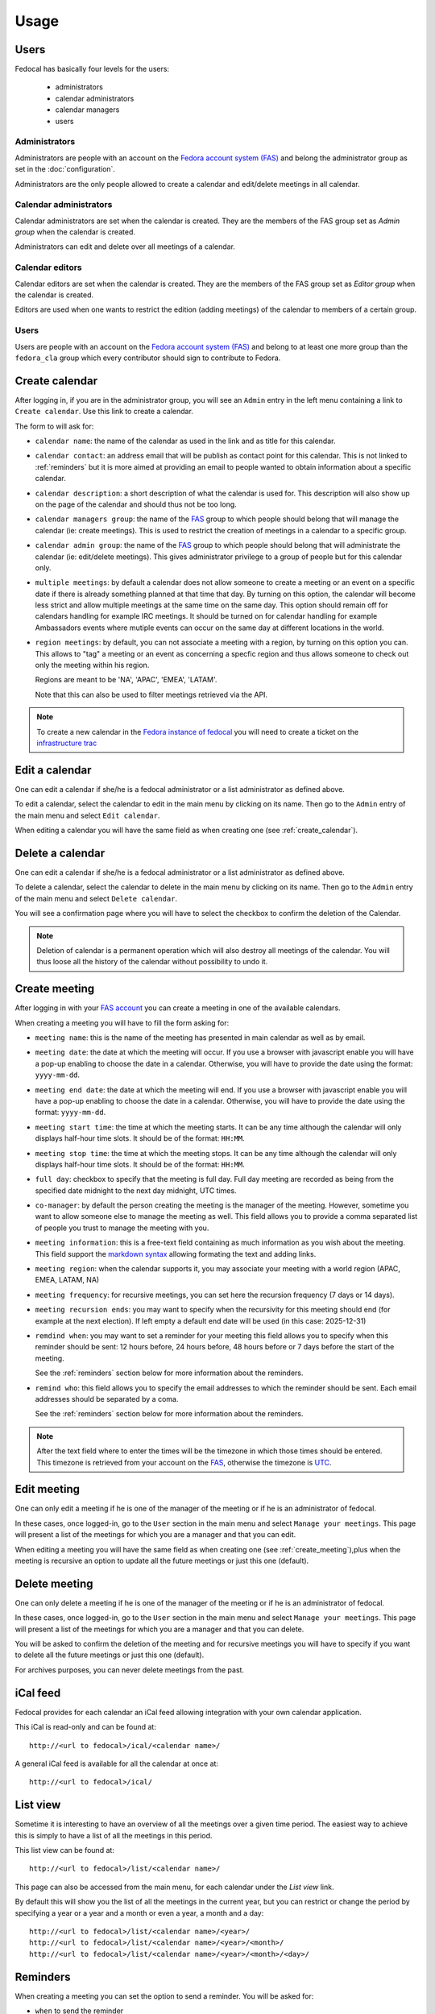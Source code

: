 Usage
=====

Users
-----

Fedocal has basically four levels for the users:

 - administrators
 - calendar administrators
 - calendar managers
 - users


Administrators
~~~~~~~~~~~~~~

Administrators are people with an account on the
`Fedora account system (FAS) <https://admin.fedoraproject.org/accounts/>`_ and
belong the administrator group as set in the :doc:`configuration`.

Administrators are the only people allowed to create a calendar and edit/delete
meetings in all calendar.


Calendar administrators
~~~~~~~~~~~~~~~~~~~~~~~

Calendar administrators are set when the calendar is created. They are the members
of the FAS group set as `Admin group` when the calendar is created.

Administrators can edit and delete over all meetings of a calendar.


Calendar editors
~~~~~~~~~~~~~~~~~

Calendar editors are set when the calendar is created. They are the members of
the FAS group set as `Editor group` when the calendar is created.

Editors are used when one wants to restrict the edition (adding meetings)
of the calendar to members of a certain group.


Users
~~~~~

Users are people with an account on the
`Fedora account system (FAS) <https://admin.fedoraproject.org/accounts/>`_ and
belong to at least one more group than the ``fedora_cla`` group which
every contributor should sign to contribute to Fedora.



.. _create_calendar:

Create calendar
---------------

After logging in, if you are in the administrator group, you will see an
``Admin`` entry in the left menu containing a link to ``Create calendar``.
Use this link to create a calendar.

The form to will ask for:

- ``calendar name``: the name of the calendar as used in the link and as title
  for this calendar.

- ``calendar contact``: an address email that will be publish as contact point
  for this calendar. This is not linked to :ref:`reminders` but it is more
  aimed at providing an email to people wanted to obtain information about a
  specific calendar.

- ``calendar description``: a short description of what the calendar is used for.
  This description will also show up on the page of the calendar and should
  thus not be too long.

- ``calendar managers group``: the name of the
  `FAS <https://admin.fedoraproject.org/accounts/>`_
  group to which people should belong that will manage the calendar
  (ie: create meetings). This is used to restrict the creation of meetings
  in a calendar to a specific group.

- ``calendar admin group``: the name of the
  `FAS <https://admin.fedoraproject.org/accounts/>`_
  group to which people should belong that will administrate the calendar
  (ie: edit/delete meetings). This gives administrator privilege to a group
  of people but for this calendar only.

- ``multiple meetings``: by default a calendar does not allow someone to create
  a meeting or an event on a specific date if there is already something
  planned at that time that day. By turning on this option, the calendar will
  become less strict and allow multiple meetings at the same time on the same
  day. This option should remain off for calendars handling for example IRC
  meetings.  It should be turned on for calendar handling for example
  Ambassadors events where mutiple events can occur on the same day at
  different locations in the world.

- ``region meetings``: by default, you can not associate a meeting with a region,
  by turning on this option you can. This allows to "tag" a meeting or an event
  as concerning a specfic region and thus allows someone to check out only
  the meeting within his region.

  Regions are meant to be 'NA', 'APAC', 'EMEA', 'LATAM'.

  Note that this can also be used to filter meetings retrieved via the API.


.. note:: To create a new calendar in the `Fedora instance of fedocal
          <https://apps.fedoraproject.org/calendar>`_ you will need to
          create a ticket on the `infrastructure trac
          <https://fedorahosted.org/fedora-infrastructure/>`_


Edit a calendar
---------------

One can edit a calendar if she/he is a fedocal administrator or a list
administrator as defined above.

To edit a calendar, select the calendar to edit in the main menu by
clicking on its name. Then go to the ``Admin`` entry of the main menu and
select ``Edit calendar``.

When editing a calendar you will have the same field as when creating one
(see :ref:`create_calendar`).



Delete a calendar
-----------------

One can edit a calendar if she/he is a fedocal administrator or a list
administrator as defined above.

To delete a calendar, select the calendar to delete in the main menu by
clicking on its name. Then go to the ``Admin`` entry of the main menu and
select ``Delete calendar``.

You will see a confirmation page where you will have to select the checkbox
to confirm the deletion of the Calendar.

.. note:: Deletion of calendar is a permanent operation which will also
   destroy all meetings of the calendar. You will thus loose all the
   history of the calendar without possibility to undo it.



.. _create_meeting:

Create meeting
--------------

After logging in with your `FAS account
<https://admin.fedoraproject.org/accounts/>`_ you can create a meeting in
one of the available calendars.


When creating a meeting you will have to fill the form asking for:

- ``meeting name``: this is the name of the meeting has presented in main
  calendar as well as by email.

- ``meeting date``: the date at which the meeting will occur. If you use a
  browser with javascript enable you will have a pop-up enabling to choose
  the date in a calendar. Otherwise, you will have to provide the date using
  the format: ``yyyy-mm-dd``.

- ``meeting end date``: the date at which the meeting will end. If you use a
  browser with javascript enable you will have a pop-up enabling to choose
  the date in a calendar. Otherwise, you will have to provide the date using
  the format: ``yyyy-mm-dd``.

- ``meeting start time``: the time at which the meeting starts. It can be
  any time although the calendar will only displays half-hour time slots.
  It should be of the format: ``HH:MM``.

- ``meeting stop time``: the time at which the meeting stops. It can be
  any time although the calendar will only displays half-hour time slots.
  It should be of the format: ``HH:MM``.

- ``full day``: checkbox to specify that the meeting is full day. Full day
  meeting are recorded as being from the specified date midnight to the
  next day midnight, UTC times.

- ``co-manager``: by default the person creating the meeting is the manager of
  the meeting. However, sometime you want to allow someone else to manage
  the meeting as well. This field allows you to provide a comma separated
  list of people you trust to manage the meeting with you.

- ``meeting information``: this is a free-text field containing as much
  information as you wish about the meeting. This field support the
  `markdown syntax <http://daringfireball.net/projects/markdown/syntax>`_
  allowing formating the text and adding links.

- ``meeting region``: when the calendar supports it, you may associate your
  meeting with a world region (APAC, EMEA, LATAM, NA)

- ``meeting frequency``: for recursive meetings, you can set here the recursion
  frequency (7 days or 14 days).

- ``meeting recursion ends``: you may want to specify when the recursivity for
  this meeting should end (for example at the next election). If left empty a
  default end date will be used (in this case: 2025-12-31)

- ``remdind when``: you may want to set a reminder for your meeting this field
  allows you to specify when this reminder should be sent: 12 hours before, 24
  hours before, 48 hours before or 7 days before the start of the meeting.


  See the :ref:`reminders` section below for more information about the
  reminders.

- ``remind who``: this field allows you to specify the email addresses to which
  the reminder should be sent. Each email addresses should be separated by a
  coma.

  See the :ref:`reminders` section below for more information about the
  reminders.


.. note:: After the text field where to enter the times will be the
   timezone in which those times should be entered. This timezone is
   retrieved from your account on the `FAS
   <https://admin.fedoraproject.org/accounts/>`_, otherwise the timezone
   is `UTC <http://en.wikipedia.org/wiki/Coordinated_Universal_Time>`_.



Edit meeting
------------

One can only edit a meeting if he is one of the manager of the meeting or if
he is an administrator of fedocal.


In these cases, once logged-in, go to the ``User`` section in the main
menu and select ``Manage your meetings``. This page will present a list
of the meetings for which you are a manager and that you can edit.


When editing a meeting you will have the same field as when creating one
(see :ref:`create_meeting`),plus when the meeting is recursive an option
to update all the future meetings or just this one (default).



Delete meeting
--------------

One can only delete a meeting if he is one of the manager of the meeting or if
he is an administrator of fedocal.


In these cases, once logged-in, go to the ``User`` section in the main
menu and select ``Manage your meetings``. This page will present a list
of the meetings for which you are a manager and that you can delete.


You will be asked to confirm the deletion of the meeting and for recursive
meetings you will have to specify if you want to delete all the future meetings
or just this one (default).


For archives purposes, you can never delete meetings from the past.



iCal feed
---------

Fedocal provides for each calendar an iCal feed allowing integration with your
own calendar application.

This iCal is read-only and can be found at::

 http://<url to fedocal>/ical/<calendar name>/

A general iCal feed is available for all the calendar at once at::

 http://<url to fedocal>/ical/



List view
---------

Sometime it is interesting to have an overview of all the meetings over
a given time period. The easiest way to achieve this is simply to have a
list of all the meetings in this period.

This list view can be found at::

 http://<url to fedocal>/list/<calendar name>/

This page can also be accessed from the main menu, for each calendar
under the `List view` link.

By default this will show you the list of all the meetings in the current
year, but you can restrict or change the period by specifying a year or
a year and a month or even a year, a month and a day::

 http://<url to fedocal>/list/<calendar name>/<year>/
 http://<url to fedocal>/list/<calendar name>/<year>/<month>/
 http://<url to fedocal>/list/<calendar name>/<year>/<month>/<day>/



.. _reminders:

Reminders
---------

When creating a meeting you can set the option to send a reminder. You will be
asked for:

- ``when`` to send the reminder
- ``who`` to send the reminder to

The reminder is sent in the name of the person who created the meeting.

.. note:: when sending the reminder to a mailing-list, make sure that the
          person that created the meeting is registered to the list in order
          for the reminder to be allowed.

The reminder will be formated as such:

subject:

::

 [Fedocal] Reminder meeting : <meeting name>


content:

::

 Dear all,

 You are kindly invited to the meeting :
    <meeting name> on <meetin date> from <starting time> to <ending time>

 The meeting will be about:
  <meeting description>



